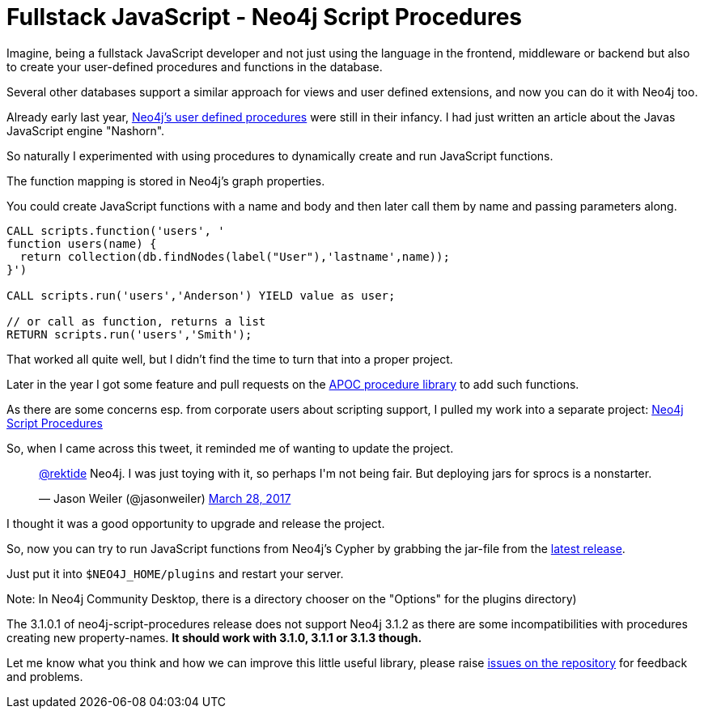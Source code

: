 = Fullstack JavaScript - Neo4j Script Procedures

Imagine, being a fullstack JavaScript developer and not just using the language in the frontend, middleware or backend but also to create your user-defined procedures and functions in the database.

Several other databases support a similar approach for views and user defined extensions, and now you can do it with Neo4j too.

Already early last year, https://neo4j.com/developer/procedures-functions/[Neo4j's user defined procedures] were still in their infancy.
I had just written an article about the Javas JavaScript engine "Nashorn".

So naturally I experimented with using procedures to dynamically create and run JavaScript functions.

The function mapping is stored in Neo4j's graph properties.

You could create JavaScript functions with a name and body and then later call them by name and passing parameters along.

[source,cypher]
----
CALL scripts.function('users', '
function users(name) { 
  return collection(db.findNodes(label("User"),'lastname',name)); 
}')

CALL scripts.run('users','Anderson') YIELD value as user;

// or call as function, returns a list
RETURN scripts.run('users','Smith');
----

That worked all quite well, but I didn't find the time to turn that into a proper project.

Later in the year I got some feature and pull requests on the https://github.com/neo4j-contrib/neo4j-apoc-procedures[APOC procedure library] to add such functions.

As there are some concerns esp. from corporate users about scripting support, I pulled my work into a separate project: https://github.com/neo4j-contrib/neo4j-script-procedures[Neo4j Script Procedures]

So, when I came across this tweet, it reminded me of wanting to update the project.

++++
<blockquote class="twitter-tweet" data-lang="en"><p lang="en" dir="ltr"><a href="https://twitter.com/rektide">@rektide</a> Neo4j. I was just toying with it, so perhaps I&#39;m not being fair. But deploying jars for sprocs is a nonstarter.</p>&mdash; Jason Weiler (@jasonweiler) <a href="https://twitter.com/jasonweiler/status/846581871286767616">March 28, 2017</a></blockquote>
<script async src="//platform.twitter.com/widgets.js" charset="utf-8"></script>
++++

I thought it was a good opportunity to upgrade and release the project.

So, now you can try to run JavaScript functions from Neo4j's Cypher by grabbing the jar-file from the https://github.com/neo4j-contrib/neo4j-script-procedures[latest release].

Just put it into `$NEO4J_HOME/plugins` and restart your server.

Note: In Neo4j Community Desktop, there is a directory chooser on the "Options" for the plugins directory)

The 3.1.0.1 of neo4j-script-procedures release does not support Neo4j 3.1.2 as there are some incompatibilities with procedures creating new property-names.
*It should work with 3.1.0, 3.1.1 or 3.1.3 though.*

Let me know what you think and how we can improve this little useful library, please raise https://github.com/neo4j-contrib/neo4j-script-procedures[issues on the repository] for feedback and problems.
